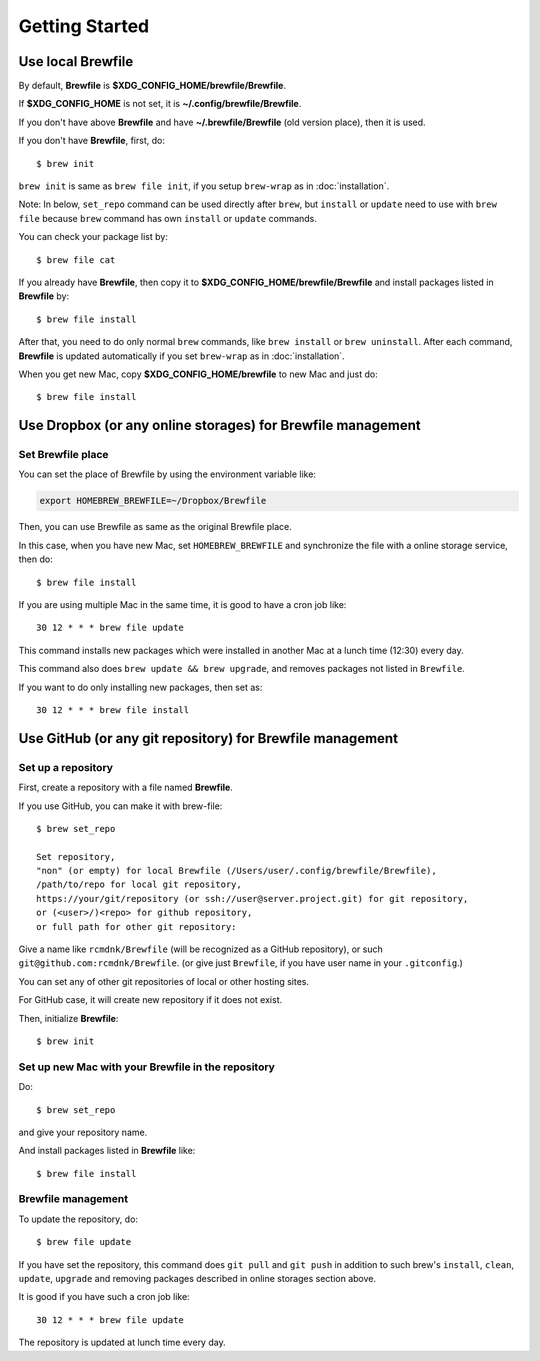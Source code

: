 Getting Started
===============

Use local Brewfile
------------------

By default, **Brewfile** is **$XDG_CONFIG_HOME/brewfile/Brewfile**.

If **$XDG_CONFIG_HOME** is not set, it is **~/.config/brewfile/Brewfile**.

If you don't have above **Brewfile** and have **~/.brewfile/Brewfile** (old version place), then it is used.

If you don't have **Brewfile**, first, do::

    $ brew init

``brew init`` is same as ``brew file init``, if you setup ``brew-wrap`` as in :doc:`installation`.

Note: In below, ``set_repo`` command can be used directly after ``brew``,
but ``install`` or ``update`` need to use with ``brew file`` because
``brew`` command has own ``install`` or ``update`` commands.

You can check your package list by::

    $ brew file cat

If you already have **Brewfile**, then copy it to
**$XDG_CONFIG_HOME/brewfile/Brewfile**
and install packages listed in **Brewfile** by::

    $ brew file install

After that, you need to do only normal ``brew`` commands, like ``brew install`` or ``brew uninstall``.
After each command, **Brewfile** is updated automatically
if you set ``brew-wrap`` as in :doc:`installation`.

When you get new Mac, copy
**$XDG_CONFIG_HOME/brewfile** to new Mac
and just do::

    $ brew file install

Use Dropbox (or any online storages) for Brewfile management
------------------------------------------------------------

Set Brewfile place
``````````````````

You can set the place of Brewfile by using the environment variable like:

.. code-block:: sh

   export HOMEBREW_BREWFILE=~/Dropbox/Brewfile

Then, you can use Brewfile as same as the original Brewfile place.

In this case, when you have new Mac,
set ``HOMEBREW_BREWFILE`` and synchronize the file with a online storage service,
then do::

    $ brew file install

If you are using multiple Mac in the same time,
it is good to have a cron job like::

    30 12 * * * brew file update

This command installs new packages which were installed in another Mac
at a lunch time (12:30) every day.

This command also does ``brew update && brew upgrade``,
and removes packages not listed in ``Brewfile``.

If you want to do only installing new packages, then set as::

    30 12 * * * brew file install

Use GitHub (or any git repository) for Brewfile management
----------------------------------------------------------

Set up a repository
```````````````````

First, create a repository with a file named **Brewfile**.

If you use GitHub, you can make it with brew-file::

    $ brew set_repo

    Set repository,
    "non" (or empty) for local Brewfile (/Users/user/.config/brewfile/Brewfile),
    /path/to/repo for local git repository,
    https://your/git/repository (or ssh://user@server.project.git) for git repository,
    or (<user>/)<repo> for github repository,
    or full path for other git repository:

Give a name like ``rcmdnk/Brewfile`` (will be recognized as a GitHub repository),
or such ``git@github.com:rcmdnk/Brewfile``.
(or give just ``Brewfile``, if you have user name in your ``.gitconfig``.)

You can set any of other git repositories of local or other hosting sites.

For GitHub case, it will create new repository if it does not exist.

Then, initialize **Brewfile**::

    $ brew init

Set up new Mac with your Brewfile in the repository
```````````````````````````````````````````````````

Do::

    $ brew set_repo

and give your repository name.

And install packages listed in **Brewfile** like::

    $ brew file install

Brewfile management
```````````````````

To update the repository, do::

    $ brew file update

If you have set the repository,
this command does ``git pull`` and ``git push``
in addition to such brew's ``install``, ``clean``, ``update``, ``upgrade`` and removing packages
described in online storages section above.

It is good if you have such a cron job like::

    30 12 * * * brew file update

The repository is updated at lunch time every day.
